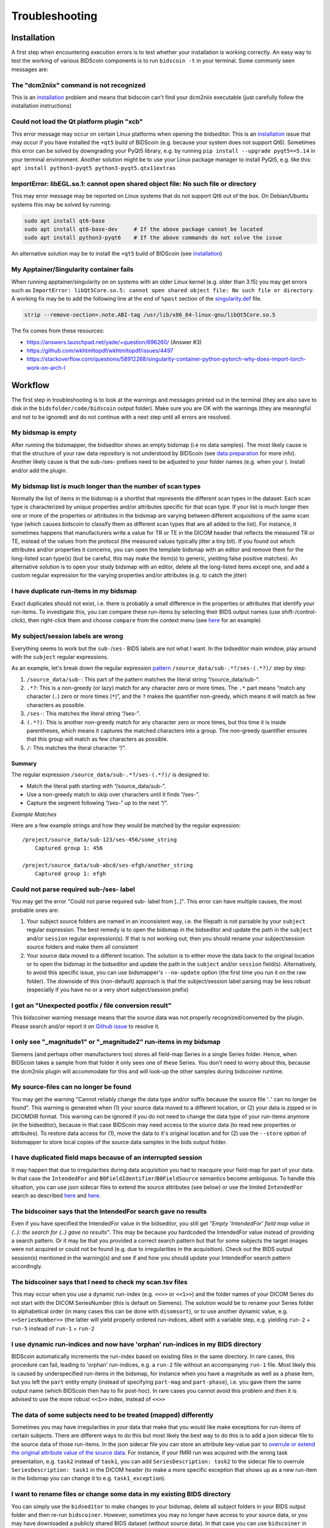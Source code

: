 Troubleshooting
===============

Installation
------------
A first step when encountering execution errors is to test whether your installation is working correctly. An easy way to test the working of various BIDScoin components is to run ``bidscoin -t`` in your terminal. Some commonly seen messages are:

The "dcm2niix" command is not recognized
^^^^^^^^^^^^^^^^^^^^^^^^^^^^^^^^^^^^^^^^
This is an `installation <./installation.html#dcm2niix-installation>`__ problem and means that bidscoin can't find your dcm2niix executable (just carefully follow the installation instructions)

Could not load the Qt platform plugin "xcb"
^^^^^^^^^^^^^^^^^^^^^^^^^^^^^^^^^^^^^^^^^^^
This error message may occur on certain Linux platforms when opening the bidseditor. This is an `installation <./installation.html#bidscoin-installation>`__ issue that may occur if you have installed the ``+qt5`` build of BIDScoin (e.g. because your system does not support Qt6). Sometimes this error can be solved by downgrading your PyQt5 library, e.g. by running ``pip install --upgrade pyqt5==5.14`` in your terminal environment. Another solution might be to use your Linux package manager to install PyQt5, e.g. like this: ``apt install python3-pyqt5 python3-pyqt5.qtx11extras``

ImportError: libEGL.so.1: cannot open shared object file: No such file or directory
^^^^^^^^^^^^^^^^^^^^^^^^^^^^^^^^^^^^^^^^^^^^^^^^^^^^^^^^^^^^^^^^^^^^^^^^^^^^^^^^^^^
This may error message may be reported on Linux systems that do not support Qt6 out of the box. On Debian/Ubuntu systems this may be solved by running:

.. code-block:: console

   sudo apt install qt6-base
   sudo apt install qt6-base-dev     # If the above package cannot be located
   sudo apt install python3-pyqt6    # If the above commands do not solve the issue

An alternative solution may be to install the ``+qt5`` build of BIDScoin (see `installation <./installation.html#bidscoin-installation>`__)

My Apptainer/Singularity container fails
^^^^^^^^^^^^^^^^^^^^^^^^^^^^^^^^^^^^^^^^
When running apptainer/singularity on on systems with an older Linux kernel (e.g. older than 3.15) you may get errors such as ``ImportError: libQt5Core.so.5: cannot open shared object file: No such file or directory``. A working fix may be to add the following line at the end of ``%post`` section of  the `singularity.def <./installation.html#using-a-singularity-container>`__ file.

.. code-block:: console

   strip --remove-section=.note.ABI-tag /usr/lib/x86_64-linux-gnu/libQt5Core.so.5

The fix comes from these resources:

* https://answers.launchpad.net/yade/+question/696260/ (Answer #3)
* https://github.com/wkhtmltopdf/wkhtmltopdf/issues/4497
* https://stackoverflow.com/questions/58912268/singularity-container-python-pytorch-why-does-import-torch-work-on-arch-l

Workflow
--------
The first step in troubleshooting is to look at the warnings and messages printed out in the terminal (they are also save to disk in the ``bidsfolder/code/bidscoin`` output folder). Make sure you are OK with the warnings (they are meaningful and not to be ignored) and do not continue with a next step until all errors are resolved.

My bidsmap is empty
^^^^^^^^^^^^^^^^^^^
After running the bidsmapper, the bidseditor shows an empty bidsmap (i.e no data samples). The most likely cause is that the structure of your raw data repository is not understood by BIDScoin (see `data preparation <./preparation.html>`__ for more info). Another likely cause is that the sub-/ses- prefixes need to be adjusted to your folder names (e.g. when your ). Install and/or add the plugin.

My bidsmap list is much longer than the number of scan types
^^^^^^^^^^^^^^^^^^^^^^^^^^^^^^^^^^^^^^^^^^^^^^^^^^^^^^^^^^^^
Normally the list of items in the bidsmap is a shortlist that represents the different scan types in the dataset. Each scan type is characterized by unique properties and/or attributes specific for that scan type. If your list is much longer then one or more of the properties or attributes in the bidsmap are varying between different acquisitions of the same scan type (which causes bidscoin to classify them as different scan types that are all added to the list). For instance, it sometimes happens that manufacturers write a value for TR or TE in the DICOM header that reflects the measured TR or TE, instead of the values from the protocol (the measured values typically jitter a tiny bit). If you found out which attributes and/or properties it concerns, you can open the template bidsmap with an editor and remove them for the long-listed scan type(s) (but be careful, this may make the item(s) to generic, yielding false positive matches). An alternative solution is to open your study bidsmap with an editor, delete all the long-listed items except one, and add a custom regular expression for the varying properties and/or attributes (e.g. to catch the jitter)

I have duplicate run-items in my bidsmap
^^^^^^^^^^^^^^^^^^^^^^^^^^^^^^^^^^^^^^^^
Exact duplicates should not exist, i.e. there is probably a small difference in the properties or attributes that identify your run-items. To investigate this, you can compare these run-items by selecting their BIDS output names (use shift-/control-click), then right-click them and choose ``compare`` from the context menu (see `here <./screenshots.html>`__ for an example)

My subject/session labels are wrong
^^^^^^^^^^^^^^^^^^^^^^^^^^^^^^^^^^^
Everything seems to work but the ``sub-``/``ses-`` BIDS labels are not what I want. In the bidseditor main window, play around with the ``subject`` regular expressions.

As an example, let's break down the regular expression `pattern <https://docs.python.org/3/library/re.html#re.findall>`__ ``/source_data/sub-.*?/ses-(.*?)/`` step by step:

1. ``/source_data/sub-``: This part of the pattern matches the literal string “/source_data/sub-”.
2. ``.*?``: This is a non-greedy (or lazy) match for any character zero or more times. The ``.*`` part means “match any character (``.``) zero or more times (``*``)”, and the ``?`` makes the quantifier non-greedy, which means it will match as few characters as possible.
3. ``/ses-``: This matches the literal string “/ses-”.
4. ``(.*?)``: This is another non-greedy match for any character zero or more times, but this time it is inside parentheses, which means it captures the matched characters into a group. The non-greedy quantifier ensures that this group will match as few characters as possible.
5. ``/``: This matches the literal character “/”.

Summary
.......

The regular expression ``/source_data/sub-.*?/ses-(.*?)/`` is designed to:

- Match the literal path starting with “/source_data/sub-”.
- Use a non-greedy match to skip over characters until it finds “/ses-”.
- Capture the segment following “/ses-” up to the next “/”.

*Example Matches*

Here are a few example strings and how they would be matched by the regular expression::

    /project/source_data/sub-123/ses-456/some_string
        Captured group 1: 456

    /project/source_data/sub-abcd/ses-efgh/another_string
        Captured group 1: efgh

Could not parse required sub-/ses- label
^^^^^^^^^^^^^^^^^^^^^^^^^^^^^^^^^^^^^^^^
You may get the error "Could not parse required sub- label from [..]". This error can have multiple causes, the most probable ones are:

1) Your subject source folders are named in an inconsistent way, i.e. the filepath is not parsable by your ``subject`` regular expression. The best remedy is to open the bidsmap in the bidseditor and update the path in the ``subject`` and/or ``session`` regular expression(s). If that is not working out, then you should rename your subject/session source folders and make them all consistent
2) Your source data moved to a different location. The solution is to either move the data back to the original location or to open the bidsmap in the bidseditor and update the path in the ``subject`` and/or ``session`` field(s). Alternatively, to avoid this specific issue, you can use bidsmapper's ``--no-update`` option (the first time you run it on the raw folder). The downside of this (non-default) approach is that the subject/session label parsing may be less robust (especially if you have no or a very short subject/session prefix)

I got an "Unexpected postfix / file conversion result"
^^^^^^^^^^^^^^^^^^^^^^^^^^^^^^^^^^^^^^^^^^^^^^^^^^^^^^
This bidscoiner warning message means that the source data was not properly recognized/converted by the plugin. Please search and/or report it on `Github issue <https://github.com/Donders-Institute/bidscoin/issues?q=>`__ to resolve it.

I only see "_magnitude1" or "_magnitude2" run-items in my bidsmap
^^^^^^^^^^^^^^^^^^^^^^^^^^^^^^^^^^^^^^^^^^^^^^^^^^^^^^^^^^^^^^^^^
Siemens (and perhaps other manufacturers too) stores all field-map Series in a single Series folder. Hence, when BIDScoin takes a sample from that folder it only sees one of these Series. You don't need to worry about this, because the dcm2niix plugin will accommodate for this and will look-up the other samples during bidscoiner runtime.

My source-files can no longer be found
^^^^^^^^^^^^^^^^^^^^^^^^^^^^^^^^^^^^^^
You may get the warning "Cannot reliably change the data type and/or suffix because the source file '..' can no longer be found". This warning is generated when (1) your source data moved to a different location, or (2) your data is zipped or in DICOMDIR format. This warning can be ignored if you do not need to change the data type of your run-items anymore (in the bidseditor), because in that case BIDScoin may need access to the source data (to read new properties or attributes). To restore data access for (1), move the data to it's original location and for (2) use the ``--store`` option of bidsmapper to store local copies of the source data samples in the bids output folder.

I have duplicated field maps because of an interrupted session
^^^^^^^^^^^^^^^^^^^^^^^^^^^^^^^^^^^^^^^^^^^^^^^^^^^^^^^^^^^^^^
It may happen that due to irregularities during data acquisition you had to reacquire your field-map for part of your data. In that case the ``IntendedFor`` and ``B0FieldIdentifier``/``B0FieldSource`` semantics become ambiguous. To handle this situation, you can use json sidecar files to extend the source attributes (see below) or use the limited ``IntendedFor`` search as described `here <./bidsmap.html#intendedfor>`__ and `here <https://github.com/Donders-Institute/bidscoin/issues/123>`__.

The bidscoiner says that the IntendedFor search gave no results
^^^^^^^^^^^^^^^^^^^^^^^^^^^^^^^^^^^^^^^^^^^^^^^^^^^^^^^^^^^^^^^
Even if you have specified the IntendedFor value in the bidseditor, you still get `"Empty 'IntendedFor' field map value in {..}: the search for {..} gave no results"`. This may be because you hardcoded the IntendedFor value instead of providing a search pattern. Or it may be that you provided a correct search pattern but that for some subjects the target images were not acquired or could not be found (e.g. due to irregularities in the acquisition). Check out the BIDS output session(s) mentioned in the warning(s) and see if and how you should update your IntendedFor search pattern accordingly.

The bidscoiner says that I need to check my scan.tsv files
^^^^^^^^^^^^^^^^^^^^^^^^^^^^^^^^^^^^^^^^^^^^^^^^^^^^^^^^^^
This may occur when you use a dynamic run-index (e.g. ``<<>>`` or ``<<1>>``) and the folder names of your DICOM Series do not start with the DICOM SeriesNumber (this is default on Siemens). The solution would be to rename your Series folder to alphabetical order (in many cases this can be done with ``disomsort``), or to use another dynamic value, e.g. ``<<SeriesNumber>>`` (the latter will yield properly ordered run-indices, albeit with a variable step, e.g. yielding ``run-2`` + ``run-5`` instead of ``run-1`` + ``run-2``

I use dynamic run-indices and now have 'orphan' run-indices in my BIDS directory
^^^^^^^^^^^^^^^^^^^^^^^^^^^^^^^^^^^^^^^^^^^^^^^^^^^^^^^^^^^^^^^^^^^^^^^^^^^^^^^^
BIDScoin automatically increments the run-index based on existing files in the same directory. In rare cases, this procedure can fail, leading to 'orphan' run-indices, e.g. a ``run-2`` file without an accompanying ``run-1`` file. Most likely this is caused by underspecified run-items in the bidsmap, for instance when you have a magnitude as well as a phase item, but you left the ``part`` entity empty (instead of specifying ``part-mag`` and ``part-phase``), i.e. you gave them the same output name (which BIDScoin then has to fix post-hoc). In rare cases you cannot avoid this problem and then it is advised to use the more robust ``<<1>>`` index, instead of ``<<>>``

The data of some subjects need to be treated (mapped) differently
^^^^^^^^^^^^^^^^^^^^^^^^^^^^^^^^^^^^^^^^^^^^^^^^^^^^^^^^^^^^^^^^^
Sometimes you may have irregularities in your data that make that you would like make exceptions for run-items of certain subjects. There are different ways to do this but most likely the best way to do this is to add a json sidecar file to the source data of those run-items. In the json sidecar file you can store an attribute key-value pair to `overrule or extend the original attribute value of the source data <./bidsmap.html#structure-and-content>`__. For instance, if your fMRI run was acquired with the wrong task presentation, e.g. ``task2`` instead of ``task1``, you can add ``SeriesDescription: task2`` to the sidecar file to overrule ``SeriesDescription: task1`` in the DICOM header (to make a more specific exception that shows up as a new run-item in the bidsmap you can change it to e.g. ``task1_exception``).

I want to rename files or change some data in my existing BIDS directory
^^^^^^^^^^^^^^^^^^^^^^^^^^^^^^^^^^^^^^^^^^^^^^^^^^^^^^^^^^^^^^^^^^^^^^^^
You can simply use the ``bidseditor`` to make changes to your bidsmap, delete all subject folders in your BIDS output folder and then re-run ``bidscoiner``. However, sometimes you may no longer have access to your source data, or you may have downloaded a publicly shared BIDS dataset (without source data). In that case you can use ``bidscoiner`` in combination with the ``nibabel2bids`` plugin and the ``bidsmap_bids2bids`` bidsmap to create a new BIDS dataset, i.e. like this:

.. code-block:: console

   $ bidsmapper bidsfolder bidsfolder_new -p nibabel2bids -t bidsmap_bids2bids
   $ bidscoiner bidsfolder bidsfolder_new

More help
---------
If this guide does not help to solve your problem, then you can `search on github <https://github.com/Donders-Institute/bidscoin/issues?q=>`__ for open and/or closed issues to see if anyone else has encountered similar problems before. If not, feel free to help yourself and others by opening a new github issue.
